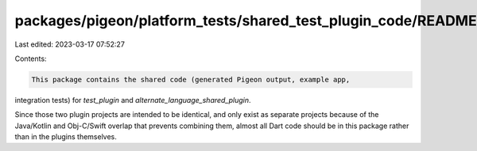 packages/pigeon/platform_tests/shared_test_plugin_code/README.md
================================================================

Last edited: 2023-03-17 07:52:27

Contents:

.. code-block:: md

    This package contains the shared code (generated Pigeon output, example app,
integration tests) for `test_plugin` and `alternate_language_shared_plugin`.

Since those two plugin projects are intended to be identical, and only exist
as separate projects because of the Java/Kotlin and Obj-C/Swift overlap that
prevents combining them, almost all Dart code should be in this package rather
than in the plugins themselves.


